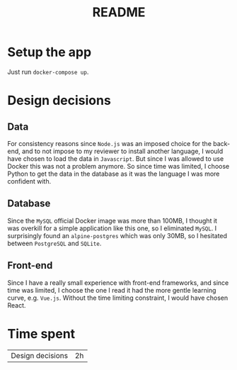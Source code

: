 #+TITLE: README

* Setup the app

Just run ~docker-compose up~.


* Design decisions

** Data
For consistency reasons since =Node.js= was an imposed choice for the back-end, and to not impose to my reviewer to install another language, I would have chosen to load the data in =Javascript=. But since I was allowed to use Docker this was not a problem anymore. So since time was limited, I choose Python to get the data in the database as it was the language I was more confident with.

** Database
Since the =MySQL= official Docker image was more than 100MB, I thought it was overkill for a simple application like this one, so I eliminated =MySQL=. I surprisingly found an =alpine-postgres= which was only 30MB, so I hesitated between =PostgreSQL= and =SQLite=.

** Front-end
Since I have a really small experience with front-end frameworks, and since time was limited, I choose the one I read it had the more gentle learning curve, e.g. =Vue.js=. Without the time limiting constraint, I would have chosen React.


* Time spent

|Design decisions| 2h|

